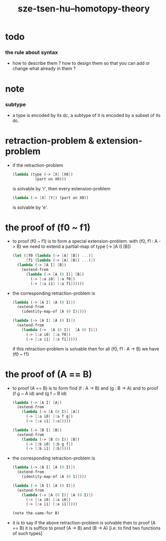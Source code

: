 #+title: sze-tsen-hu--homotopy-theory

* todo

*** the rule about syntax

    - how to describe them ?
      how to design them so that you can add or change what already in them ?

* note

*** subtype

    - a type is encoded by its dc,
      a subtype of it is encoded by a subset of its dc.

* retraction-problem & extension-problem

  - if the retraction-problem
    #+begin_src scheme
    (lambda (type (-> [X] [X0])
              (part on X0)))
    #+end_src
    is solvable by 'r',
    then every extension-problem
    #+begin_src scheme
    (lambda (-> [X] [Y]) (part on X0))
    #+end_src
    is solvable by 'e'.

* the proof of (f0 ~ f1)

  - to proof (f0 ~ f1)
    is to form a special extension-problem.
    with (f0, f1 : A -> B)
    we need to extend a partial-map of type (-> [A I] [B])
    #+begin_src scheme
    (let ([f0 (lambda (-> [A] [B]) ...)]
          [f1 (lambda (-> [A] [B]) ...)])
      (lambda (-> [A I] [B])
        (extend-from
          (lambda (-> [A (0 I)] [B])
            (-> [:a i0] [:a f0])
            (-> [:a i1] [:a f1])))))
    #+end_src

  - the corresponding retraction-problem is
    #+begin_src scheme
    (lambda (-> [A I] [A (0 I)])
      (extend-from
        (identity-map-of [A (0 I)])))

    (lambda (-> [A I] [A (0 I)])
      (extend-from
        (lambda (->  [A (0 I)]  [A (0 I)])
          (-> [:a i0] [:a f0])
          (-> [:a i1] [:a f1]))))
    #+end_src
    if this retraction-problem is solvable
    then for all (f0, f1 : A -> B)
    we have (f0 ~ f1)

* the proof of (A == B)

  - to proof (A == B)
    is to form find (f : A -> B) and (g : B -> A)
    and to proof (f g ~ A id) and (g f ~ B id)
    #+begin_src scheme
    (lambda (-> [A I] [A])
      (extend-from
        (lambda (-> [A (0 I)] [A])
          (-> [:a i0] [:a f g])
          (-> [:a i1] [:a]))))

    (lambda (-> [B I] [B])
      (extend-from
        (lambda (-> [B (0 I)] [B])
          (-> [:b i0] [:b g f])
          (-> [:b i1] [:b]))))
    #+end_src

  - the corresponding retraction-problem is
    #+begin_src scheme
    (lambda (-> [A I] [A (0 I)])
      (extend-from
        (identity-map-of [A (0 I)])))

    (lambda (-> [A I] [A (0 I)])
      (extend-from
        (lambda (-> [A (0 I)] [A (0 I)])
          (-> [:a i0] [:a i0])
          (-> [:a i1] [:a i1]))))

    (note the-same-for B)
    #+end_src

  - it is to say
    if the above retraction-problem is solvable
    then to proof (A == B)
    it is suffice to proof (A -> B) and (B -> A)
    [i.e. to find two functions of such types]
